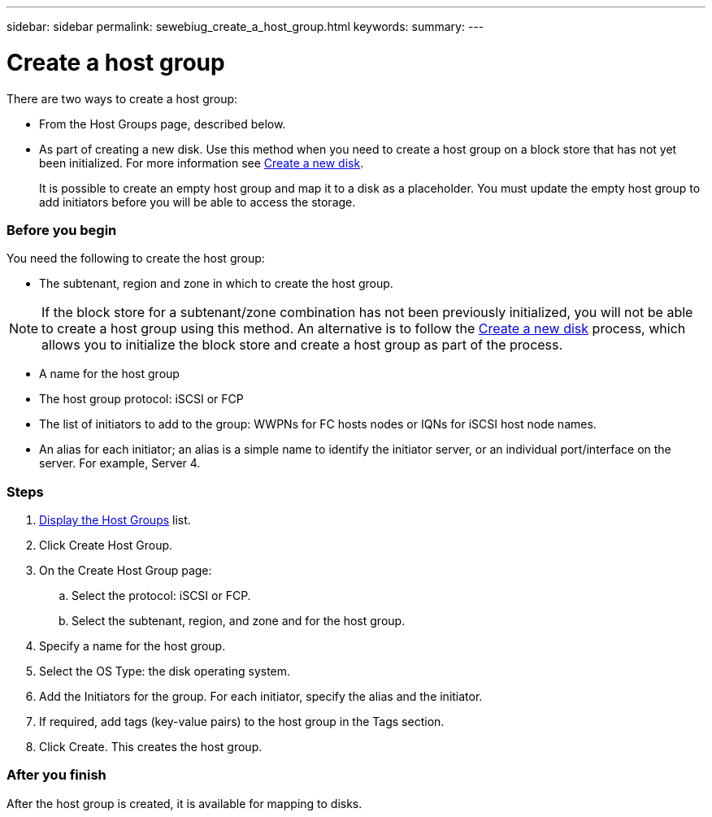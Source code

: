 ---
sidebar: sidebar
permalink: sewebiug_create_a_host_group.html
keywords:
summary:
---

= Create a host group
:hardbreaks:
:nofooter:
:icons: font
:linkattrs:
:imagesdir: ./media/

//
// This file was created with NDAC Version 2.0 (August 17, 2020)
//
// 2020-10-20 10:59:39.436160
//

[.lead]
There are two ways to create a host group:

* From the Host Groups page, described below.
* As part of creating a new disk. Use this method when you need to create a host group on a block store that has not yet been initialized. For more information see link:sewebiug_create_a_new_disk.html#create-a-new-disk[Create a new disk].
+
It is possible to create an empty host group and map it to a disk as a placeholder. You must update the empty host group to add initiators before you will be able to access the storage.

=== Before you begin

You need the following to create the host group:

* The subtenant, region and zone in which to create the host group.

[NOTE]
If the block store for a subtenant/zone combination has not been previously initialized, you will not be able to create a host group using this method. An alternative is to follow the link:sewebiug_create_a_new_disk.html#create-a-new-disk[Create a new disk] process, which allows you to initialize the block store and create a host group as part of the process.

* A name for the host group
* The host group protocol: iSCSI or FCP
* The list of initiators to add to the group: WWPNs for FC hosts nodes or IQNs for iSCSI host node names.
* An alias for each initiator; an alias is a simple name to identify the initiator server, or an individual port/interface on the server. For example, Server 4.

=== Steps

. link:sewebiug_view_host_groups.html#view-host-groups[Display the Host Groups] list.
. Click Create Host Group.
. On the Create Host Group page:
.. Select the protocol: iSCSI or FCP.
.. Select the subtenant, region, and zone and for the host group.
. Specify a name for the host group.
. Select the OS Type: the disk operating system.
. Add the Initiators for the group. For each initiator, specify the alias and the initiator.
. If required, add tags (key-value pairs) to the host group in the Tags section.
. Click Create. This creates the host group.

=== After you finish

After the host group is created, it is available for mapping to disks.
